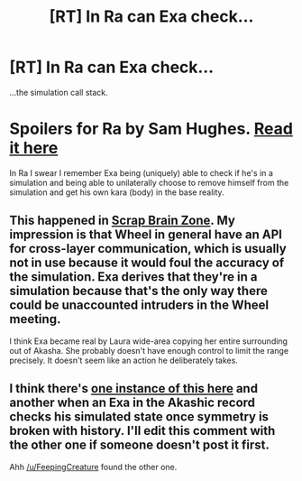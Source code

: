 #+TITLE: [RT] In Ra can Exa check...

* [RT] In Ra can Exa check...
:PROPERTIES:
:Author: Imosa1
:Score: 11
:DateUnix: 1608310106.0
:DateShort: 2020-Dec-18
:FlairText: SPOILERS
:END:
...the simulation call stack.

* Spoilers for Ra by Sam Hughes. [[https://qntm.org/ra][Read it here]]
  :PROPERTIES:
  :CUSTOM_ID: spoilers-for-ra-by-sam-hughes.-read-it-here
  :END:
In Ra I swear I remember Exa being (uniquely) able to check if he's in a simulation and being able to unilaterally choose to remove himself from the simulation and get his own kara (body) in the base reality.


** This happened in [[https://qntm.org/scrap][Scrap Brain Zone]]. My impression is that Wheel in general have an API for cross-layer communication, which is usually not in use because it would foul the accuracy of the simulation. Exa derives that they're in a simulation because that's the only way there could be unaccounted intruders in the Wheel meeting.

I think Exa became real by Laura wide-area copying her entire surrounding out of Akasha. She probably doesn't have enough control to limit the range precisely. It doesn't seem like an action he deliberately takes.
:PROPERTIES:
:Author: FeepingCreature
:Score: 8
:DateUnix: 1608310889.0
:DateShort: 2020-Dec-18
:END:


** I think there's [[https://qntm.org/jesus][one instance of this here]] and another when an Exa in the Akashic record checks his simulated state once symmetry is broken with history. I'll edit this comment with the other one if someone doesn't post it first.

Ahh [[/u/FeepingCreature]] found the other one.
:PROPERTIES:
:Author: gryfft
:Score: 5
:DateUnix: 1608310785.0
:DateShort: 2020-Dec-18
:END:
